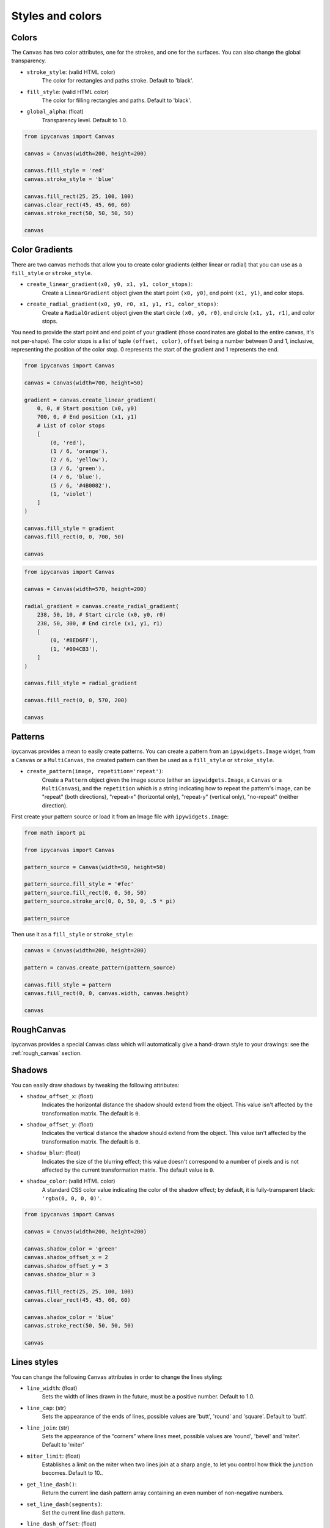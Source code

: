 Styles and colors
=================

Colors
------

The ``Canvas`` has two color attributes, one for the strokes, and one for the surfaces.
You can also change the global transparency.

- ``stroke_style``: (valid HTML color)
    The color for rectangles and paths stroke. Default to 'black'.
- ``fill_style``: (valid HTML color)
    The color for filling rectangles and paths. Default to 'black'.
- ``global_alpha``: (float)
    Transparency level. Default to 1.0.

.. code:: Python

    from ipycanvas import Canvas

    canvas = Canvas(width=200, height=200)

    canvas.fill_style = 'red'
    canvas.stroke_style = 'blue'

    canvas.fill_rect(25, 25, 100, 100)
    canvas.clear_rect(45, 45, 60, 60)
    canvas.stroke_rect(50, 50, 50, 50)

    canvas

.. image:: images/colored_rect.png

Color Gradients
---------------

There are two canvas methods that allow you to create color gradients (either linear or radial) that you can use as a ``fill_style`` or ``stroke_style``.

- ``create_linear_gradient(x0, y0, x1, y1, color_stops)``:
    Create a ``LinearGradient`` object given the start point ``(x0, y0)``, end point ``(x1, y1)``, and color stops.
- ``create_radial_gradient(x0, y0, r0, x1, y1, r1, color_stops)``:
    Create a ``RadialGradient`` object given the start circle ``(x0, y0, r0)``, end circle ``(x1, y1, r1)``, and color stops.

You need to provide the start point and end point of your gradient (those coordinates are global to the entire canvas, it's not per-shape).
The color stops is a list of tuple ``(offset, color)``, ``offset`` being a number between 0 and 1, inclusive, representing the position of the
color stop. 0 represents the start of the gradient and 1 represents the end.

.. code:: Python

    from ipycanvas import Canvas

    canvas = Canvas(width=700, height=50)

    gradient = canvas.create_linear_gradient(
        0, 0, # Start position (x0, y0)
        700, 0, # End position (x1, y1)
        # List of color stops
        [
            (0, 'red'),
            (1 / 6, 'orange'),
            (2 / 6, 'yellow'),
            (3 / 6, 'green'),
            (4 / 6, 'blue'),
            (5 / 6, '#4B0082'),
            (1, 'violet')
        ]
    )

    canvas.fill_style = gradient
    canvas.fill_rect(0, 0, 700, 50)

    canvas

.. image:: images/linear_gradient.png

.. code:: Python

    from ipycanvas import Canvas

    canvas = Canvas(width=570, height=200)

    radial_gradient = canvas.create_radial_gradient(
        238, 50, 10, # Start circle (x0, y0, r0)
        238, 50, 300, # End circle (x1, y1, r1)
        [
            (0, '#8ED6FF'),
            (1, '#004CB3'),
        ]
    )

    canvas.fill_style = radial_gradient

    canvas.fill_rect(0, 0, 570, 200)

    canvas

.. image:: images/radial_gradient.png

Patterns
--------

ipycanvas provides a mean to easily create patterns. You can create a pattern from an ``ipywidgets.Image`` widget, from a ``Canvas`` or a ``MultiCanvas``,
the created pattern can then be used as a ``fill_style`` or ``stroke_style``.

- ``create_pattern(image, repetition='repeat')``:
    Create a ``Pattern`` object given the image source (either an ``ipywidgets.Image``, a ``Canvas`` or a ``MultiCanvas``),
    and the ``repetition`` which is a string indicating how to repeat the pattern's image, can be "repeat" (both directions),
    "repeat-x" (horizontal only), "repeat-y" (vertical only), "no-repeat" (neither direction).

First create your pattern source or load it from an Image file with ``ipywidgets.Image``:

.. code:: Python

    from math import pi

    from ipycanvas import Canvas

    pattern_source = Canvas(width=50, height=50)

    pattern_source.fill_style = '#fec'
    pattern_source.fill_rect(0, 0, 50, 50)
    pattern_source.stroke_arc(0, 0, 50, 0, .5 * pi)

    pattern_source

.. image:: images/pattern_source.png

Then use it as a ``fill_style`` or ``stroke_style``:

.. code:: Python

    canvas = Canvas(width=200, height=200)

    pattern = canvas.create_pattern(pattern_source)

    canvas.fill_style = pattern
    canvas.fill_rect(0, 0, canvas.width, canvas.height)

    canvas

.. image:: images/pattern.png

RoughCanvas
-----------

ipycanvas provides a special ``Canvas`` class which will automatically give a hand-drawn style to your drawings: see the :ref:`rough_canvas` section.

Shadows
-------

You can easily draw shadows by tweaking the following attributes:

- ``shadow_offset_x``: (float)
    Indicates the horizontal distance the shadow should extend from the object. This value isn't affected by the transformation matrix. The default is ``0``.
- ``shadow_offset_y``: (float)
    Indicates the vertical distance the shadow should extend from the object. This value isn't affected by the transformation matrix. The default is ``0``.
- ``shadow_blur``: (float)
    Indicates the size of the blurring effect; this value doesn't correspond to a number of pixels and is not affected by the current transformation matrix.
    The default value is ``0``.
- ``shadow_color``: (valid HTML color)
    A standard CSS color value indicating the color of the shadow effect; by default, it is fully-transparent black: ``'rgba(0, 0, 0, 0)'``.

.. code:: Python

    from ipycanvas import Canvas

    canvas = Canvas(width=200, height=200)

    canvas.shadow_color = 'green'
    canvas.shadow_offset_x = 2
    canvas.shadow_offset_y = 3
    canvas.shadow_blur = 3

    canvas.fill_rect(25, 25, 100, 100)
    canvas.clear_rect(45, 45, 60, 60)

    canvas.shadow_color = 'blue'
    canvas.stroke_rect(50, 50, 50, 50)

    canvas

.. image:: images/shadows.png

Lines styles
------------

You can change the following ``Canvas`` attributes in order to change the lines styling:

- ``line_width``: (float)
    Sets the width of lines drawn in the future, must be a positive number. Default to 1.0.
- ``line_cap``: (str)
    Sets the appearance of the ends of lines, possible values are 'butt', 'round' and 'square'. Default to 'butt'.
- ``line_join``: (str)
    Sets the appearance of the “corners” where lines meet, possible values are 'round', 'bevel' and 'miter'. Default to 'miter'
- ``miter_limit``: (float)
    Establishes a limit on the miter when two lines join at a sharp angle, to let you control how thick the junction becomes. Default to 10..
- ``get_line_dash()``:
    Return the current line dash pattern array containing an even number of non-negative numbers.
- ``set_line_dash(segments)``:
    Set the current line dash pattern.
- ``line_dash_offset``: (float)
    Specifies where to start a dash array on a line. Default is 0..

Line width
++++++++++

Sets the width of lines drawn in the future.

.. code:: Python

    from ipycanvas import Canvas

    canvas = Canvas(width=400, height=280)
    canvas.scale(2)

    for i in range(10):
        width = 1 + i
        x = 5 + i * 20
        canvas.line_width = width

        canvas.fill_text(str(width), x - 5, 15)

        canvas.begin_path()
        canvas.move_to(x, 20)
        canvas.line_to(x, 140)
        canvas.stroke()
    canvas

.. image:: images/line_width.png

Line cap
++++++++

Sets the appearance of the ends of lines.

.. code:: Python

    from ipycanvas import Canvas

    canvas = Canvas(width=320, height=360)

    # Possible line_cap values
    line_caps = ['butt', 'round', 'square']

    canvas.scale(2)

    # Draw guides
    canvas.stroke_style = '#09f'
    canvas.begin_path()
    canvas.move_to(10, 30)
    canvas.line_to(140, 30)
    canvas.move_to(10, 140)
    canvas.line_to(140, 140)
    canvas.stroke()

    # Draw lines
    canvas.stroke_style = 'black'
    canvas.font = '15px serif'

    for i in range(len(line_caps)):
        line_cap = line_caps[i]
        x = 25 + i * 50

        canvas.fill_text(line_cap, x - 15, 15)
        canvas.line_width = 15
        canvas.line_cap = line_cap
        canvas.begin_path()
        canvas.move_to(x, 30)
        canvas.line_to(x, 140)
        canvas.stroke()

    canvas

.. image:: images/line_cap.png

Line join
+++++++++

Sets the appearance of the "corners" where lines meet.

.. code:: Python

    from ipycanvas import Canvas

    canvas = Canvas(width=320, height=360)

    # Possible line_join values
    line_joins = ['round', 'bevel', 'miter']

    min_y = 40
    max_y = 80
    spacing = 45

    canvas.line_width = 10
    canvas.scale(2)
    for i in range(len(line_joins)):
        line_join = line_joins[i]

        y1 = min_y + i * spacing
        y2 = max_y + i * spacing

        canvas.line_join = line_join

        canvas.fill_text(line_join, 60, y1 - 10)

        canvas.begin_path()
        canvas.move_to(-5, y1)
        canvas.line_to(35, y2)
        canvas.line_to(75, y1)
        canvas.line_to(115, y2)
        canvas.line_to(155, y1)
        canvas.stroke()

    canvas

.. image:: images/line_join.png

Line dash
+++++++++

Sets the current line dash pattern.

.. code:: Python

    from ipycanvas import Canvas

    canvas = Canvas(width=400, height=280)
    canvas.scale(2)

    line_dashes = [
        [5, 10],
        [10, 5],
        [5, 10, 20],
        [10, 20],
        [20, 10],
        [20, 20]
    ]

    canvas.line_width = 2

    for i in range(len(line_dashes)):
        x = 5 + i * 20

        canvas.set_line_dash(line_dashes[i])
        canvas.begin_path()
        canvas.move_to(x, 0)
        canvas.line_to(x, 140)
        canvas.stroke()
    canvas

.. image:: images/line_dash.png
